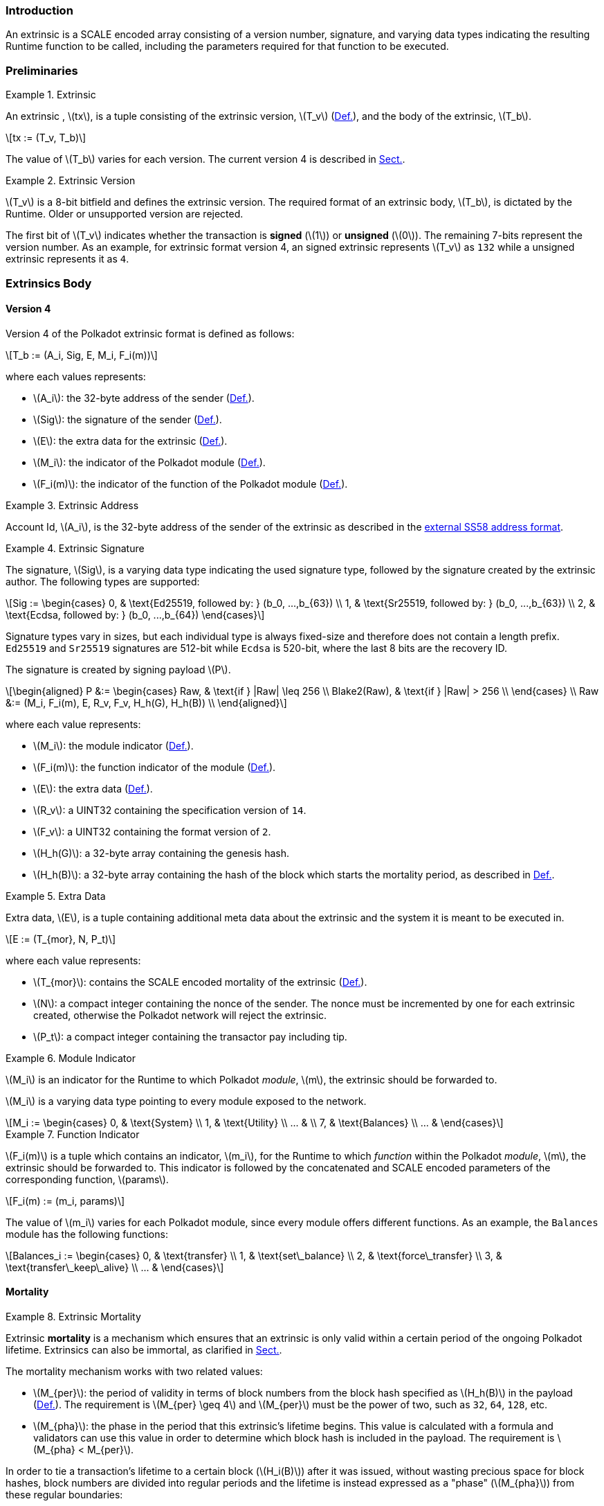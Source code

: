 === Introduction

An extrinsic is a SCALE encoded array consisting of a version number,
signature, and varying data types indicating the resulting Runtime
function to be called, including the parameters required for that
function to be executed.

=== Preliminaries

.Extrinsic
[#defn-extrinsic]
====
An extrinsic , latexmath:[tx], is a tuple consisting of the extrinsic
version, latexmath:[T_v] (xref:01-extrinsics.adoc#defn-extrinsic-version[Def.]), and the body of
the extrinsic, latexmath:[T_b].

[latexmath]
++++
tx := (T_v, T_b)
++++

The value of latexmath:[T_b] varies for each version. The current
version 4 is described in xref:01-extrinsics.adoc#sect-version-four[Sect.].
====

.Extrinsic Version
[#defn-extrinsic-version]
====
latexmath:[T_v] is a 8-bit bitfield and defines the extrinsic version. The
required format of an extrinsic body, latexmath:[T_b], is dictated by the
Runtime. Older or unsupported version are rejected.

The first bit of latexmath:[T_v] indicates whether the transaction is
*signed* (latexmath:[1]) or *unsigned* (latexmath:[0]). The
remaining 7-bits represent the version number. As an example, for
extrinsic format version 4, an signed extrinsic represents
latexmath:[T_v] as `132` while a unsigned extrinsic represents it as `4`.
====

=== Extrinsics Body

[#sect-version-four]
==== Version 4

Version 4 of the Polkadot extrinsic format is defined as follows:

[latexmath]
++++
T_b := (A_i, Sig, E, M_i, F_i(m))
++++

where each values represents:

* latexmath:[A_i]: the 32-byte address of the sender (xref:01-extrinsics.adoc#defn-extrinsic-address[Def.]).
* latexmath:[Sig]: the signature of the sender (xref:01-extrinsics.adoc#defn-extrinsic-signature[Def.]).
* latexmath:[E]: the extra data for the extrinsic (xref:01-extrinsics.adoc#defn-extra-data[Def.]).
* latexmath:[M_i]: the indicator of the Polkadot module (xref:01-extrinsics.adoc#defn-module-indicator[Def.]).
* latexmath:[F_i(m)]: the indicator of the function of the Polkadot module (xref:01-extrinsics.adoc#defn-function-indicator[Def.]).


.Extrinsic Address
[#defn-extrinsic-address]
====
Account Id, latexmath:[A_i], is the 32-byte address of the sender of the
extrinsic as described in the
https://github.com/paritytech/substrate/wiki/External-Address-Format-(SS58)[external
SS58 address format].
====


.Extrinsic Signature
[#defn-extrinsic-signature]
====
The signature, latexmath:[Sig], is a varying data type indicating the used
signature type, followed by the signature created by the extrinsic author.
The following types are supported:

[latexmath]
++++
Sig := \begin{cases}
         0, & \text{Ed25519, followed by: } (b_0, ...,b_{63}) \\
         1, & \text{Sr25519, followed by: } (b_0, ...,b_{63}) \\
         2, & \text{Ecdsa, followed by: } (b_0, ...,b_{64})
       \end{cases}
++++

Signature types vary in sizes, but each individual type is always
fixed-size and therefore does not contain a length prefix. `Ed25519` and
`Sr25519` signatures are 512-bit while `Ecdsa` is 520-bit, where the
last 8 bits are the recovery ID.

The signature is created by signing payload latexmath:[P].

[latexmath]
++++
\begin{aligned}
  P &:= \begin{cases}
          Raw, & \text{if } |Raw| \leq 256 \\
          Blake2(Raw), & \text{if } |Raw| > 256 \\
        \end{cases} \\
  Raw &:= (M_i, F_i(m), E, R_v, F_v, H_h(G), H_h(B)) \\
\end{aligned}
++++

where each value represents:

* latexmath:[M_i]: the module indicator (xref:01-extrinsics.adoc#defn-module-indicator[Def.]).
* latexmath:[F_i(m)]: the function indicator of the module (xref:01-extrinsics.adoc#defn-function-indicator[Def.]).
* latexmath:[E]: the extra data (xref:01-extrinsics.adoc#defn-extra-data[Def.]).
* latexmath:[R_v]: a UINT32 containing the specification version of `14`.
* latexmath:[F_v]: a UINT32 containing the format version of `2`.
* latexmath:[H_h(G)]: a 32-byte array containing the genesis hash.
* latexmath:[H_h(B)]: a 32-byte array containing the hash of the block
which starts the mortality period, as described in xref:01-extrinsics.adoc#defn-extrinsic-mortality[Def.].
====


.Extra Data
[#defn-extra-data]
====
Extra data, latexmath:[E], is a tuple containing additional meta data about
the extrinsic and the system it is meant to be executed in.

[latexmath]
++++
E := (T_{mor}, N, P_t)
++++

where each value represents:

* latexmath:[T_{mor}]: contains the SCALE encoded mortality of the
extrinsic (xref:01-extrinsics.adoc#defn-extrinsic-mortality[Def.]).
* latexmath:[N]: a compact integer containing the nonce of the sender.
The nonce must be incremented by one for each extrinsic created,
otherwise the Polkadot network will reject the extrinsic.
* latexmath:[P_t]: a compact integer containing the transactor pay
including tip.
====


.Module Indicator
[#defn-module-indicator]
====
latexmath:[M_i] is an indicator for the Runtime to which Polkadot _module_,
latexmath:[m], the extrinsic should be forwarded to.

latexmath:[M_i] is a varying data type pointing to every module
exposed to the network.

[latexmath]
++++
M_i := \begin{cases}
  0, & \text{System} \\
  1, & \text{Utility} \\
  ... & \\
  7, & \text{Balances} \\
  ... &
\end{cases}
++++
====


.Function Indicator
[#defn-function-indicator]
====
latexmath:[F_i(m)] is a tuple which contains an indicator,
latexmath:[m_i], for the Runtime to which _function_ within the
Polkadot _module_, latexmath:[m], the extrinsic should be forwarded
to. This indicator is followed by the concatenated and SCALE encoded
parameters of the corresponding function, latexmath:[params].

[latexmath]
++++
F_i(m) := (m_i, params)
++++

The value of latexmath:[m_i] varies for each Polkadot module, since
every module offers different functions. As an example, the `Balances`
module has the following functions:

[latexmath]
++++
Balances_i := \begin{cases}
  0, & \text{transfer} \\
  1, & \text{set\_balance} \\
  2, & \text{force\_transfer} \\
  3, & \text{transfer\_keep\_alive} \\
  ... &
\end{cases}
++++
====


==== Mortality

.Extrinsic Mortality
[#defn-extrinsic-mortality]
====
Extrinsic *mortality* is a mechanism which ensures that an extrinsic is only
valid within a certain period of the ongoing Polkadot lifetime. Extrinsics can
also be immortal, as clarified in xref:01-extrinsics.adoc#sect-mortality-encoding[Sect.].

The mortality mechanism works with two related values:

* latexmath:[M_{per}]: the period of validity in terms of block
numbers from the block hash specified as latexmath:[H_h(B)] in the
payload (xref:01-extrinsics.adoc#defn-extrinsic-signature[Def.]). The
requirement is latexmath:[M_{per} \geq 4] and latexmath:[M_{per}]
must be the power of two, such as `32`, `64`, `128`, etc.
* latexmath:[M_{pha}]: the phase in the period that this extrinsic’s
lifetime begins. This value is calculated with a formula and validators
can use this value in order to determine which block hash is included in
the payload. The requirement is latexmath:[M_{pha} < M_{per}].

In order to tie a transaction’s lifetime to a certain block
(latexmath:[H_i(B)]) after it was issued, without wasting precious
space for block hashes, block numbers are divided into regular periods
and the lifetime is instead expressed as a "phase"
(latexmath:[M_{pha}]) from these regular boundaries:

[latexmath]
++++
M_{pha} = H_i(B)\ mod\ M_{per}
++++

latexmath:[M_{per}] and latexmath:[M_{pha}] are then included in the
extrinsic, as clarified in xref:01-extrinsics.adoc#defn-extra-data[Def.], in the SCALE encoded form of
latexmath:[T_{mor}] (xref:01-extrinsics.adoc#sect-mortality-encoding[Sect.]). Polkadot validators can use
latexmath:[M_{pha}] to figure out the block hash included in the payload,
which will therefore result in a valid signature if the extrinsic is within the
specified period or an invalid signature if the extrinsic "died".
====


===== Example

The extrinsic author choses latexmath:[M_{per} = 256] at block
`10'000`, resulting with latexmath:[M_{pha} = 16]. The extrinsic is
then valid for blocks ranging from `10'000` to `10'256`.

[#sect-mortality-encoding]
===== Encoding

latexmath:[T_{mor}] refers to the SCALE encoded form of type
latexmath:[M_{per}] and latexmath:[M_{pha}]. latexmath:[T_{mor}]
is the size of two bytes if the extrinsic is considered mortal, or
simply one bytes with the value equal to zero if the extrinsic is
considered immortal.

[latexmath]
++++
T_{mor} := Enc_{SC}(M_{per}, M_{pha})
++++

The SCALE encoded representation of mortality latexmath:[T_{mor}]
deviates from most other types, as it’s specialized to be the smallest
possible value, as described in Algorithm
<<algo-mortality-encode>> and <<algo-decode-mortality-decode>>.

If the extrinsic is immortal, specify a single byte with the value equal
to zero.
.Encode Mortality
[latexmath#algo-mortality-encode]
++++
\vcenter{\begin{align}
  \textbf{return}~ & \begin{cases}
    0 & if\ extrinsic\ is\ immortal
  \end{cases} &
\end{align}} \\
~\\
\textbf{init}~factor = \textrm{Limit}(M_{per} >> 12,\ 1,\ \phi) \\
\textbf{init}~left = \textrm{Limit}(\textrm{TZ}(M_{per})-1,\ 1,\ 15) \\
\textbf{init}~right = \frac{M_{pha}}{factor} << 4 \\
~\\
\textrm{// Returns a two byte value} \\
\textbf{return}~left|right
++++

.Decode Mortality
[latexmath#algo-mortality-decode]
++++
\vcenter{\begin{align}
  \textbf{return}~ & \begin{cases}
    \textit{Immortal} & if\ T^{b0}_{mor} = 0
  \end{cases} &
\end{align}} \\
~\\
\textbf{init}~enc = T^{b0}_{mor} + (T^{b1}_{mor} << 8) \\
\textbf{init}~M_{per} = 2 << (enc\ mod\ (1 << 4)) \\
\textbf{init}~factor = \textrm{Limit}(M_{per} >> 12,\ 1,\ \phi) \\
\textbf{init}~M_{pha} = (enc >> 4) * factor \\
\textbf{return}~(M_{per}, M_{pha})
++++

* latexmath:[T^{b0}_{mor}]: the first byte of latexmath:[T_{mor}].
* latexmath:[T^{b1}_{mor}]: the second byte of latexmath:[T_{mor}].
* Limit(latexmath:[num], latexmath:[min], latexmath:[max]):
Ensures that latexmath:[num] is between latexmath:[min] and
latexmath:[max]. If latexmath:[min] or latexmath:[max] is defined
as latexmath:[\phi], then there is no requirement for the specified
minimum/maximum.
* TZ(latexmath:[num]): returns the number of trailing zeros in the
binary representation of latexmath:[num]. For example, the binary
representation of `40` is `0010 1000`, which has three trailing zeros.
* latexmath:[>>]: performs a binary right shift operation.
* latexmath:[<<]: performs a binary left shift operation.
* latexmath:[|] : performs a bitwise OR operation.
